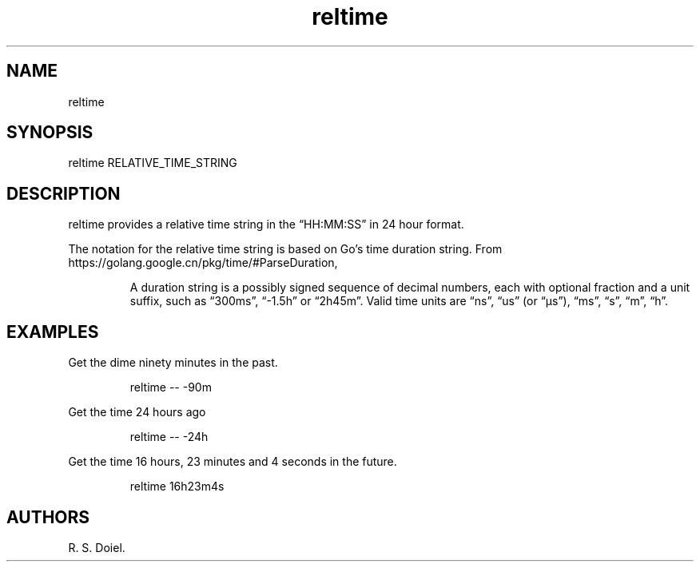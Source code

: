 .\" Automatically generated by Pandoc 3.1.12
.\"
.TH "reltime" "1" "2024\-02\-27" "user manual" "version 1.2.7 a2bbe4b"
.SH NAME
reltime
.SH SYNOPSIS
reltime RELATIVE_TIME_STRING
.SH DESCRIPTION
reltime provides a relative time string in the \[lq]HH:MM:SS\[rq] in 24
hour format.
.PP
The notation for the relative time string is based on Go\[cq]s time
duration string.
From https://golang.google.cn/pkg/time/#ParseDuration,
.RS
.PP
A duration string is a possibly signed sequence of decimal numbers, each
with optional fraction and a unit suffix, such as \[lq]300ms\[rq],
\[lq]\-1.5h\[rq] or \[lq]2h45m\[rq].
Valid time units are \[lq]ns\[rq], \[lq]us\[rq] (or \[lq]µs\[rq]),
\[lq]ms\[rq], \[lq]s\[rq], \[lq]m\[rq], \[lq]h\[rq].
.RE
.SH EXAMPLES
Get the dime ninety minutes in the past.
.IP
.EX
    reltime \-\- \-90m
.EE
.PP
Get the time 24 hours ago
.IP
.EX
    reltime \-\- \-24h
.EE
.PP
Get the time 16 hours, 23 minutes and 4 seconds in the future.
.IP
.EX
    reltime 16h23m4s
.EE
.SH AUTHORS
R. S. Doiel.
